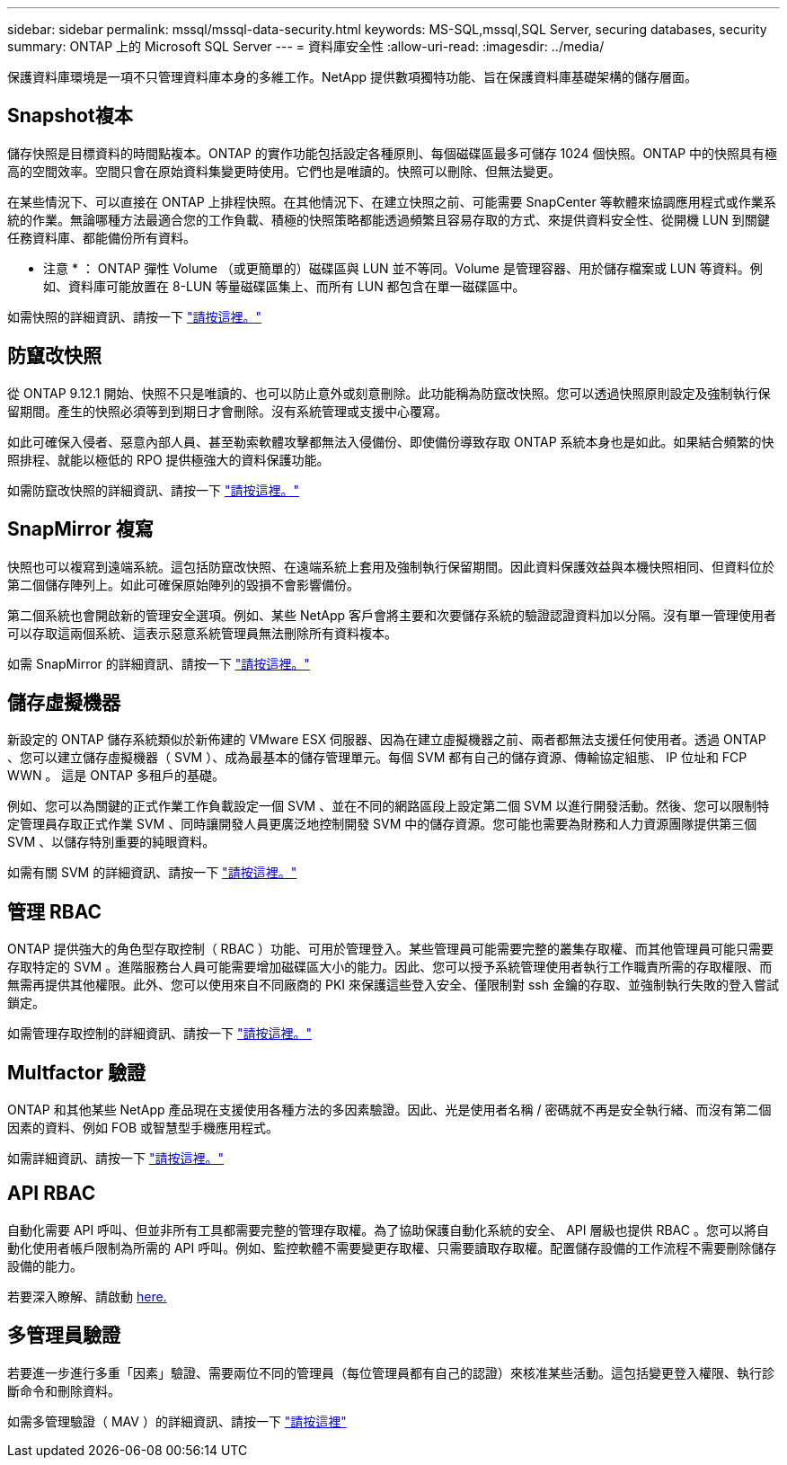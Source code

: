 ---
sidebar: sidebar 
permalink: mssql/mssql-data-security.html 
keywords: MS-SQL,mssql,SQL Server, securing databases, security 
summary: ONTAP 上的 Microsoft SQL Server 
---
= 資料庫安全性
:allow-uri-read: 
:imagesdir: ../media/


[role="lead"]
保護資料庫環境是一項不只管理資料庫本身的多維工作。NetApp 提供數項獨特功能、旨在保護資料庫基礎架構的儲存層面。



== Snapshot複本

儲存快照是目標資料的時間點複本。ONTAP 的實作功能包括設定各種原則、每個磁碟區最多可儲存 1024 個快照。ONTAP 中的快照具有極高的空間效率。空間只會在原始資料集變更時使用。它們也是唯讀的。快照可以刪除、但無法變更。

在某些情況下、可以直接在 ONTAP 上排程快照。在其他情況下、在建立快照之前、可能需要 SnapCenter 等軟體來協調應用程式或作業系統的作業。無論哪種方法最適合您的工作負載、積極的快照策略都能透過頻繁且容易存取的方式、來提供資料安全性、從開機 LUN 到關鍵任務資料庫、都能備份所有資料。

* 注意 * ： ONTAP 彈性 Volume （或更簡單的）磁碟區與 LUN 並不等同。Volume 是管理容器、用於儲存檔案或 LUN 等資料。例如、資料庫可能放置在 8-LUN 等量磁碟區集上、而所有 LUN 都包含在單一磁碟區中。

如需快照的詳細資訊、請按一下 link:https://docs.netapp.com/us-en/ontap/data-protection/manage-local-snapshot-copies-concept.html["請按這裡。"]



== 防竄改快照

從 ONTAP 9.12.1 開始、快照不只是唯讀的、也可以防止意外或刻意刪除。此功能稱為防竄改快照。您可以透過快照原則設定及強制執行保留期間。產生的快照必須等到到期日才會刪除。沒有系統管理或支援中心覆寫。

如此可確保入侵者、惡意內部人員、甚至勒索軟體攻擊都無法入侵備份、即使備份導致存取 ONTAP 系統本身也是如此。如果結合頻繁的快照排程、就能以極低的 RPO 提供極強大的資料保護功能。

如需防竄改快照的詳細資訊、請按一下 link:https://docs.netapp.com/us-en/ontap/snaplock/snapshot-lock-concept.html["請按這裡。"]



== SnapMirror 複寫

快照也可以複寫到遠端系統。這包括防竄改快照、在遠端系統上套用及強制執行保留期間。因此資料保護效益與本機快照相同、但資料位於第二個儲存陣列上。如此可確保原始陣列的毀損不會影響備份。

第二個系統也會開啟新的管理安全選項。例如、某些 NetApp 客戶會將主要和次要儲存系統的驗證認證資料加以分隔。沒有單一管理使用者可以存取這兩個系統、這表示惡意系統管理員無法刪除所有資料複本。

如需 SnapMirror 的詳細資訊、請按一下 link:https://docs.netapp.com/us-en/ontap/data-protection/snapmirror-unified-replication-concept.html["請按這裡。"]



== 儲存虛擬機器

新設定的 ONTAP 儲存系統類似於新佈建的 VMware ESX 伺服器、因為在建立虛擬機器之前、兩者都無法支援任何使用者。透過 ONTAP 、您可以建立儲存虛擬機器（ SVM ）、成為最基本的儲存管理單元。每個 SVM 都有自己的儲存資源、傳輸協定組態、 IP 位址和 FCP WWN 。  這是 ONTAP 多租戶的基礎。

例如、您可以為關鍵的正式作業工作負載設定一個 SVM 、並在不同的網路區段上設定第二個 SVM 以進行開發活動。然後、您可以限制特定管理員存取正式作業 SVM 、同時讓開發人員更廣泛地控制開發 SVM 中的儲存資源。您可能也需要為財務和人力資源團隊提供第三個 SVM 、以儲存特別重要的純眼資料。

如需有關 SVM 的詳細資訊、請按一下 link:https://docs.netapp.com/us-en/ontap/concepts/storage-virtualization-concept.html["請按這裡。"]



== 管理 RBAC

ONTAP 提供強大的角色型存取控制（ RBAC ）功能、可用於管理登入。某些管理員可能需要完整的叢集存取權、而其他管理員可能只需要存取特定的 SVM 。進階服務台人員可能需要增加磁碟區大小的能力。因此、您可以授予系統管理使用者執行工作職責所需的存取權限、而無需再提供其他權限。此外、您可以使用來自不同廠商的 PKI 來保護這些登入安全、僅限制對 ssh 金鑰的存取、並強制執行失敗的登入嘗試鎖定。

如需管理存取控制的詳細資訊、請按一下 link:https://docs.netapp.com/us-en/ontap/authentication/manage-access-control-roles-concept.html["請按這裡。"]



== Multfactor 驗證

ONTAP 和其他某些 NetApp 產品現在支援使用各種方法的多因素驗證。因此、光是使用者名稱 / 密碼就不再是安全執行緒、而沒有第二個因素的資料、例如 FOB 或智慧型手機應用程式。

如需詳細資訊、請按一下 link:https://docs.netapp.com/us-en/ontap/authentication/mfa-overview.html["請按這裡。"]



== API RBAC

自動化需要 API 呼叫、但並非所有工具都需要完整的管理存取權。為了協助保護自動化系統的安全、 API 層級也提供 RBAC 。您可以將自動化使用者帳戶限制為所需的 API 呼叫。例如、監控軟體不需要變更存取權、只需要讀取存取權。配置儲存設備的工作流程不需要刪除儲存設備的能力。

若要深入瞭解、請啟動 https://docs.netapp.com/us-en/ontap-automation/rest/rbac_overview.html[here.]



== 多管理員驗證

若要進一步進行多重「因素」驗證、需要兩位不同的管理員（每位管理員都有自己的認證）來核准某些活動。這包括變更登入權限、執行診斷命令和刪除資料。

如需多管理驗證（ MAV ）的詳細資訊、請按一下 link:https://docs.netapp.com/us-en/ontap/multi-admin-verify/index.html["請按這裡"]
